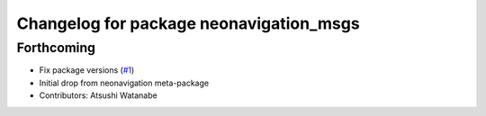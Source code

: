 ^^^^^^^^^^^^^^^^^^^^^^^^^^^^^^^^^^^^^^^^
Changelog for package neonavigation_msgs
^^^^^^^^^^^^^^^^^^^^^^^^^^^^^^^^^^^^^^^^

Forthcoming
-----------
* Fix package versions (`#1 <https://github.com/at-wat/neonavigation_msgs/issues/1>`_)
* Initial drop from neonavigation meta-package
* Contributors: Atsushi Watanabe
